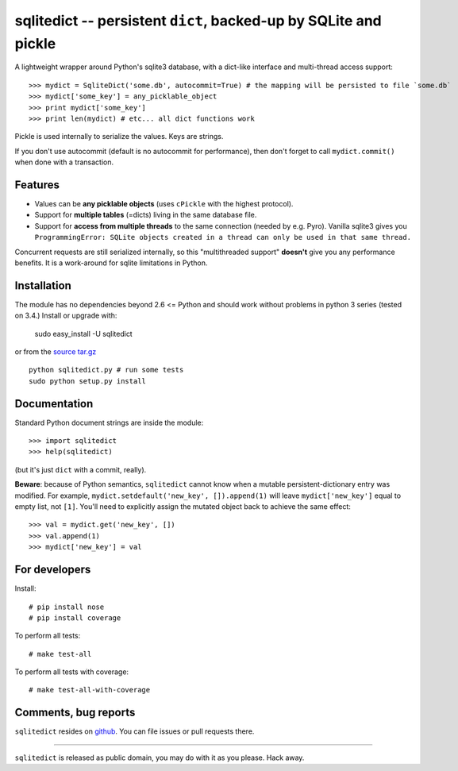 ===============================================================
sqlitedict -- persistent ``dict``, backed-up by SQLite and pickle
===============================================================

|Travis|_
|Downloads|_
|License|_

.. |Travis| image:: https://api.travis-ci.org/piskvorky/sqlitedict.png?branch=master
.. |Downloads| image:: https://pypip.in/d/sqlitedict/badge.png
.. |License| image:: https://pypip.in/license/sqlitedict/badge.png
.. _Travis: https://travis-ci.org/piskvorky/sqlitedict
.. _Downloads: https://pypi.python.org/pypi/sqlitedict
.. _License: https://pypi.python.org/pypi/sqlitedict

A lightweight wrapper around Python's sqlite3 database, with a dict-like interface
and multi-thread access support::

>>> mydict = SqliteDict('some.db', autocommit=True) # the mapping will be persisted to file `some.db`
>>> mydict['some_key'] = any_picklable_object
>>> print mydict['some_key']
>>> print len(mydict) # etc... all dict functions work

Pickle is used internally to serialize the values. Keys are strings.

If you don't use autocommit (default is no autocommit for performance), then
don't forget to call ``mydict.commit()`` when done with a transaction.

Features
--------

* Values can be **any picklable objects** (uses ``cPickle`` with the highest protocol).
* Support for **multiple tables** (=dicts) living in the same database file.
* Support for **access from multiple threads** to the same connection (needed by e.g. Pyro).
  Vanilla sqlite3 gives you ``ProgrammingError: SQLite objects created in a thread can
  only be used in that same thread.``

Concurrent requests are still serialized internally, so this "multithreaded support"
**doesn't** give you any performance benefits. It is a work-around for sqlite limitations in Python.

Installation
------------

The module has no dependencies beyond 2.6 <= Python and should work without problems in python 3 series (tested on 3.4.)
Install or upgrade with:

    sudo easy_install -U sqlitedict

or from the `source tar.gz <http://pypi.python.org/pypi/sqlitedict>`_ ::

    python sqlitedict.py # run some tests
    sudo python setup.py install

Documentation
-------------

Standard Python document strings are inside the module::

>>> import sqlitedict
>>> help(sqlitedict)

(but it's just ``dict`` with a commit, really).

**Beware**: because of Python semantics, ``sqlitedict`` cannot know when a mutable persistent-dictionary entry was modified.
For example, ``mydict.setdefault('new_key', []).append(1)`` will leave ``mydict['new_key']`` equal to empty list, not ``[1]``.
You'll need to explicitly assign the mutated object back to achieve the same effect::

>>> val = mydict.get('new_key', [])
>>> val.append(1)
>>> mydict['new_key'] = val


For developers
--------------

Install::

# pip install nose
# pip install coverage

To perform all tests::

# make test-all

To perform all tests with coverage::

# make test-all-with-coverage


Comments, bug reports
---------------------

``sqlitedict`` resides on `github <https://github.com/piskvorky/sqlitedict>`_. You can file
issues or pull requests there.

----

``sqlitedict`` is released as public domain, you may do with it as you please. Hack away.
